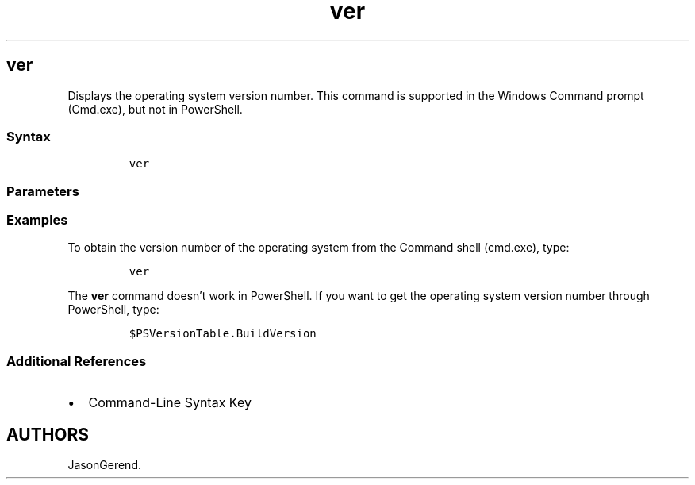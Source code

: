 '\" t
.\" Automatically generated by Pandoc 2.17.0.1
.\"
.TH "ver" 1 "" "" "" ""
.hy
.SH ver
.PP
Displays the operating system version number.
This command is supported in the Windows Command prompt (Cmd.exe), but
not in PowerShell.
.SS Syntax
.IP
.nf
\f[C]
ver
\f[R]
.fi
.SS Parameters
.PP
.TS
tab(@);
l l.
T{
Parameter
T}@T{
Description
T}
_
T{
/?
T}@T{
Displays help at the command prompt.
T}
.TE
.SS Examples
.PP
To obtain the version number of the operating system from the Command
shell (cmd.exe), type:
.IP
.nf
\f[C]
ver
\f[R]
.fi
.PP
The \f[B]ver\f[R] command doesn\[cq]t work in PowerShell.
If you want to get the operating system version number through
PowerShell, type:
.IP
.nf
\f[C]
$PSVersionTable.BuildVersion
\f[R]
.fi
.SS Additional References
.IP \[bu] 2
Command-Line Syntax Key
.SH AUTHORS
JasonGerend.

